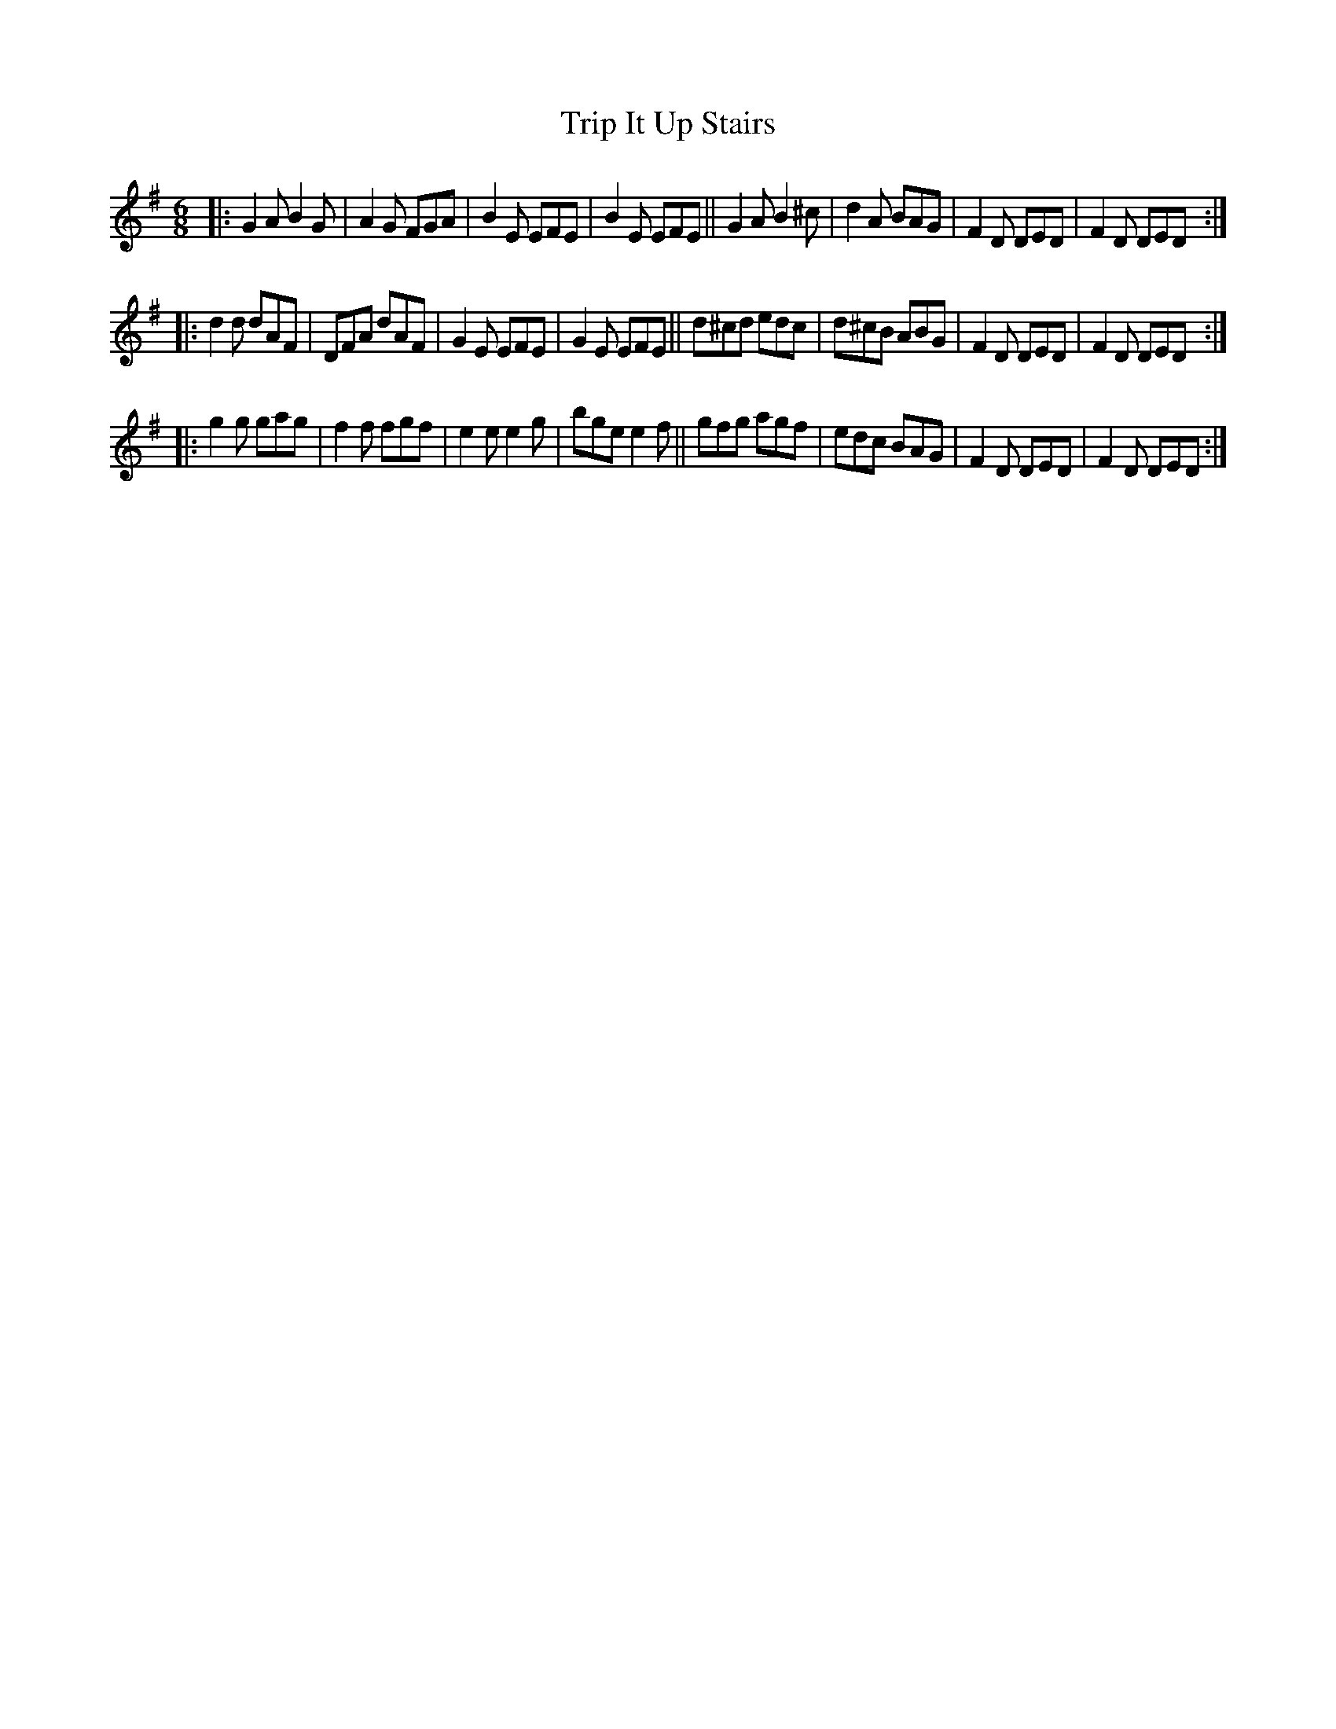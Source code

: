 X: 372
T: Trip It Up Stairs
R: single jig
%S: s:3 b:16(8+8+8)
B: Francis O'Neill: "The Dance Music of Ireland" (1907) #372
Z: Frank Nordberg - http://www.musicaviva.com
F: http://www.musicaviva.com/abc/tunes/ireland/oneill-1001/0372/oneill-1001-0372-1.abc
M: 6/8
L: 1/8
K: G
|: G2A B2G | A2G FGA | B2E EFE | B2E EFE || G2A B2^c | d2A  BAG | F2D DED | F2D DED :|
|: d2d dAF | DFA dAF | G2E EFE | G2E EFE || d^cd edc | d^cB ABG | F2D DED | F2D DED :|
|: g2g gag | f2f fgf | e2e e2g | bge e2f || gfg  agf | edc  BAG | F2D DED | F2D DED :|
